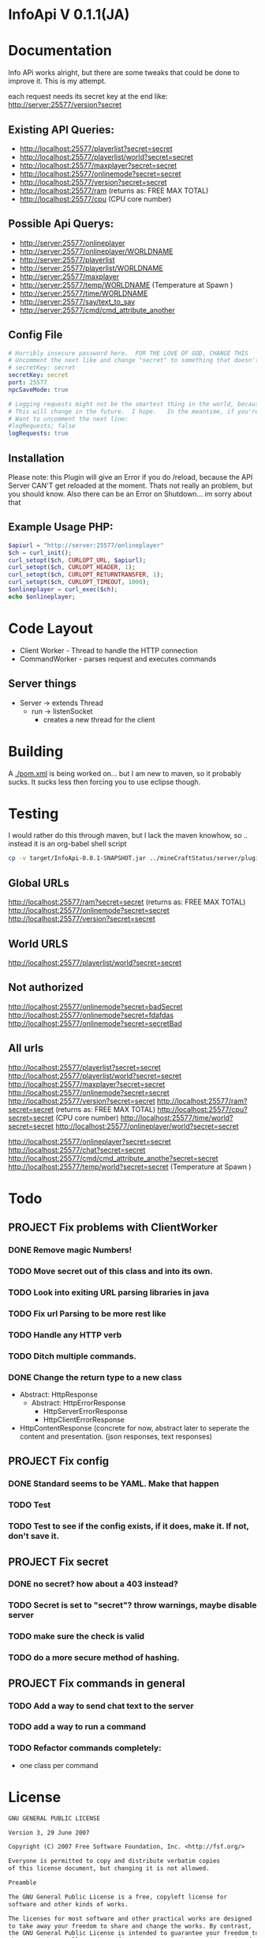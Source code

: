* InfoApi V 0.1.1(JA)

* Documentation


Info APi works alright, but there are some tweaks that could be done to improve it.  This is my attempt.

each request needs its secret key at the end like: 
http://server:25577/version?secret


** Existing API Queries:
   - http://localhost:25577/playerlist?secret=secret
   - http://localhost:25577/playerlist/world?secret=secret
   - http://localhost:25577/maxplayer?secret=secret
   - http://localhost:25577/onlinemode?secret=secret
   - http://localhost:25577/version?secret=secret
   - http://localhost:25577/ram (returns as: FREE MAX TOTAL)
   - http://localhost:25577/cpu (CPU core number)

** Possible Api Querys:
   - http://server:25577/onlineplayer 
   - http://server:25577/onlineplayer/WORLDNAME 
   - http://server:25577/playerlist 
   - http://server:25577/playerlist/WORLDNAME 
   - http://server:25577/maxplayer 
   - http://server:25577/temp/WORLDNAME (Temperature at Spawn ) 
   - http://server:25577/time/WORLDNAME 
   - http://server:25577/say/text_to_say 
   - http://server:25577/cmd/cmd_attribute_another

** Config File
#+begin_src yaml :tangle ./src/main/resources/config.yml
# Horribly insecure password here.  FOR THE LOVE OF GOD, CHANGE THIS
# Uncomment the next like and change "secret" to something that doesn't suck.
# secretKey: secret
secretKey: secret
port: 25577
npcSaveMode: true

# Logging requests might not be the smartest thing in the world, because the secret is spit out in the log.
# This will change in the future.  I hope.   In the meantime, if you're really worried, you probably
# Want to uncomment the next line:
#logRequests; false
logRequests: true
#+end_src
** Installation 
Please note: this Plugin will give an Error if you do /reload, because the API Server CAN'T get reloaded at the moment. Thats not really an
problem, but you should know. Also there can be an Error on Shutdown... im sorry about that

** Example Usage PHP:
#+begin_src php
$apiurl = "http://server:25577/onlineplayer"
$ch = curl_init();
curl_setopt($ch, CURLOPT_URL, $apiurl);
curl_setopt($ch, CURLOPT_HEADER, 1);
curl_setopt($ch, CURLOPT_RETURNTRANSFER, 1);
curl_setopt($ch, CURLOPT_TIMEOUT, 1000);
$onlineplayer = curl_exec($ch);
echo $onlineplayer;
#+end_src

* Code Layout
  - Client Worker - Thread to handle the HTTP connection
  - CommandWorker - parses request and executes commands

** Server things
   - Server -> extends Thread
     - run -> listenSocket
	   - creates a new thread for the client
	   



* Building
  A [[./pom.xml]] is being worked on... but I am new to maven, so it probably sucks.  It sucks less then forcing you to use eclipse
  though.

* Testing
 I would rather do this through maven, but I lack the maven knowhow, so .. instead it is an org-babel shell script
#+begin_src sh
cp -v target/InfoApi-0.0.1-SNAPSHOT.jar ../mineCraftStatus/server/plugins/
#+end_src

#+results:
: target/InfoApi-0.0.1-SNAPSHOT.jar -> ../mineCraftStatus/server/plugins/InfoApi-0.0.1-SNAPSHOT.jar

** Global URLs
http://localhost:25577/ram?secret=secret (returns as: FREE MAX TOTAL)
http://localhost:25577/onlinemode?secret=secret
http://localhost:25577/version?secret=secret
** World URLS
http://localhost:25577/playerlist/world?secret=secret

** Not authorized
http://localhost:25577/onlinemode?secret=badSecret
http://localhost:25577/onlinemode?secret=fdafdas
http://localhost:25577/onlinemode?secret=secretBad

** All urls
http://localhost:25577/playerlist?secret=secret
http://localhost:25577/playerlist/world?secret=secret
http://localhost:25577/maxplayer?secret=secret
http://localhost:25577/onlinemode?secret=secret
http://localhost:25577/version?secret=secret
http://localhost:25577/ram?secret=secret (returns as: FREE MAX TOTAL)
http://localhost:25577/cpu?secret=secret (CPU core number)
http://localhost:25577/time/world?secret=secret
http://localhost:25577/onlineplayer/world?secret=secret

http://localhost:25577/onlineplayer?secret=secret
http://localhost:25577/chat?secret=secret
http://localhost:25577/cmd/cmd_attribute_anothe?secret=secret
http://localhost:25577/temp/world?secret=secret (Temperature at Spawn )


* Todo
** PROJECT Fix problems with ClientWorker
*** DONE Remove magic Numbers!
	 CLOSED: [2012-01-18 Wed 11:55]
*** TODO Move secret out of this class and into its own.
*** TODO Look into exiting URL parsing libraries in java
*** TODO Fix url Parsing to be more rest like 
*** TODO Handle any HTTP verb
*** TODO Ditch multiple commands.  
*** DONE Change the return type to a new class
	 CLOSED: [2012-01-18 Wed 13:30]
	- Abstract: HttpResponse
	  - Abstract: HttpErrorResponse
		- HttpServerErrorResponse
		- HttpClientErrorResponse
	- HttpContentResponse (concrete for now, abstract later to seperate the content and presentation.  (json responses, text responses)
** PROJECT Fix config
*** DONE Standard seems to be YAML.  Make that happen
	 CLOSED: [2012-01-18 Wed 17:04]
*** TODO Test
*** TODO Test to see if the config exists, if it does, make it.  If not, don't save it.
** PROJECT Fix secret 
*** DONE no secret? how about a 403 instead?
	 CLOSED: [2012-01-18 Wed 13:31]
*** TODO Secret is set to "secret"?  throw warnings, maybe disable server
*** TODO make sure the check is valid
*** TODO do a more secure method of hashing.
** PROJECT Fix commands in general
*** TODO Add a way to send chat text to the server
*** TODO add a way to run a command
*** TODO Refactor commands completely:
	- one class per command

* License 
#+begin_src txt :tangle LICENSE.txt 
GNU GENERAL PUBLIC LICENSE

Version 3, 29 June 2007

Copyright (C) 2007 Free Software Foundation, Inc. <http://fsf.org/>

Everyone is permitted to copy and distribute verbatim copies
of this license document, but changing it is not allowed.

Preamble

The GNU General Public License is a free, copyleft license for
software and other kinds of works.

The licenses for most software and other practical works are designed
to take away your freedom to share and change the works. By contrast,
the GNU General Public License is intended to guarantee your freedom to
share and change all versions of a program--to make sure it remains free
software for all its users. We, the Free Software Foundation, use the
GNU General Public License for most of our software; it applies also to
any other work released this way by its authors. You can apply it to
your programs, too.

When we speak of free software, we are referring to freedom, not
price. Our General Public Licenses are designed to make sure that you
have the freedom to distribute copies of free software (and charge for
them if you wish), that you receive source code or can get it if you
want it, that you can change the software or use pieces of it in new
free programs, and that you know you can do these things.

To protect your rights, we need to prevent others from denying you
these rights or asking you to surrender the rights. Therefore, you have
certain responsibilities if you distribute copies of the software, or if
you modify it: responsibilities to respect the freedom of others.

For example, if you distribute copies of such a program, whether
gratis or for a fee, you must pass on to the recipients the same
freedoms that you received. You must make sure that they, too, receive
or can get the source code. And you must show them these terms so they
know their rights.

Developers that use the GNU GPL protect your rights with two steps:
(1) assert copyright on the software, and (2) offer you this License
giving you legal permission to copy, distribute and/or modify it.

For the developers' and authors' protection, the GPL clearly explains
that there is no warranty for this free software. For both users' and
authors' sake, the GPL requires that modified versions be marked as
changed, so that their problems will not be attributed erroneously to
authors of previous versions.

Some devices are designed to deny users access to install or run
modified versions of the software inside them, although the manufacturer
can do so. This is fundamentally incompatible with the aim of
protecting users' freedom to change the software. The systematic
pattern of such abuse occurs in the area of products for individuals to
use, which is precisely where it is most unacceptable. Therefore, we
have designed this version of the GPL to prohibit the practice for those
products. If such problems arise substantially in other domains, we
stand ready to extend this provision to those domains in future versions
of the GPL, as needed to protect the freedom of users.

Finally, every program is threatened constantly by software patents.
States should not allow patents to restrict development and use of
software on general-purpose computers, but in those that do, we wish to
avoid the special danger that patents applied to a free program could
make it effectively proprietary. To prevent this, the GPL assures that
patents cannot be used to render the program non-free.

The precise terms and conditions for copying, distribution and
modification follow.

TERMS AND CONDITIONS

0. Definitions.

“This License” refers to version 3 of the GNU General Public License.

“Copyright” also means copyright-like laws that apply to other kinds of
works, such as semiconductor masks.

“The Program” refers to any copyrightable work licensed under this
License. Each licensee is addressed as “you”. “Licensees” and
“recipients” may be individuals or organizations.

To “modify” a work means to copy from or adapt all or part of the work
in a fashion requiring copyright permission, other than the making of an
exact copy. The resulting work is called a “modified version” of the
earlier work or a work “based on” the earlier work.

A “covered work” means either the unmodified Program or a work based
on the Program.

To “propagate” a work means to do anything with it that, without
permission, would make you directly or secondarily liable for
infringement under applicable copyright law, except executing it on a
computer or modifying a private copy. Propagation includes copying,
distribution (with or without modification), making available to the
public, and in some countries other activities as well.

To “convey” a work means any kind of propagation that enables other
parties to make or receive copies. Mere interaction with a user through
a computer network, with no transfer of a copy, is not conveying.

An interactive user interface displays “Appropriate Legal Notices”
to the extent that it includes a convenient and prominently visible
feature that (1) displays an appropriate copyright notice, and (2)
tells the user that there is no warranty for the work (except to the
extent that warranties are provided), that licensees may convey the
work under this License, and how to view a copy of this License. If
the interface presents a list of user commands or options, such as a
menu, a prominent item in the list meets this criterion.

1. Source Code.

The “source code” for a work means the preferred form of the work
for making modifications to it. “Object code” means any non-source
form of a work.

A “Standard Interface” means an interface that either is an official
standard defined by a recognized standards body, or, in the case of
interfaces specified for a particular programming language, one that
is widely used among developers working in that language.

The “System Libraries” of an executable work include anything, other
than the work as a whole, that (a) is included in the normal form of
packaging a Major Component, but which is not part of that Major
Component, and (b) serves only to enable use of the work with that
Major Component, or to implement a Standard Interface for which an
implementation is available to the public in source code form. A
“Major Component”, in this context, means a major essential component
(kernel, window system, and so on) of the specific operating system
(if any) on which the executable work runs, or a compiler used to
produce the work, or an object code interpreter used to run it.

The “Corresponding Source” for a work in object code form means all
the source code needed to generate, install, and (for an executable
work) run the object code and to modify the work, including scripts to
control those activities. However, it does not include the work's
System Libraries, or general-purpose tools or generally available free
programs which are used unmodified in performing those activities but
which are not part of the work. For example, Corresponding Source
includes interface definition files associated with source files for
the work, and the source code for shared libraries and dynamically
linked subprograms that the work is specifically designed to require,
such as by intimate data communication or control flow between those
subprograms and other parts of the work.

The Corresponding Source need not include anything that users
can regenerate automatically from other parts of the Corresponding
Source.

The Corresponding Source for a work in source code form is that
same work.

2. Basic Permissions.

All rights granted under this License are granted for the term of
copyright on the Program, and are irrevocable provided the stated
conditions are met. This License explicitly affirms your unlimited
permission to run the unmodified Program. The output from running a
covered work is covered by this License only if the output, given its
content, constitutes a covered work. This License acknowledges your
rights of fair use or other equivalent, as provided by copyright law.

You may make, run and propagate covered works that you do not
convey, without conditions so long as your license otherwise remains
in force. You may convey covered works to others for the sole purpose
of having them make modifications exclusively for you, or provide you
with facilities for running those works, provided that you comply with
the terms of this License in conveying all material for which you do
not control copyright. Those thus making or running the covered works
for you must do so exclusively on your behalf, under your direction
and control, on terms that prohibit them from making any copies of
your copyrighted material outside their relationship with you.

Conveying under any other circumstances is permitted solely under
the conditions stated below. Sublicensing is not allowed; section 10
makes it unnecessary.

3. Protecting Users' Legal Rights From Anti-Circumvention Law.

No covered work shall be deemed part of an effective technological
measure under any applicable law fulfilling obligations under article
11 of the WIPO copyright treaty adopted on 20 December 1996, or
similar laws prohibiting or restricting circumvention of such
measures.

When you convey a covered work, you waive any legal power to forbid
circumvention of technological measures to the extent such circumvention
is effected by exercising rights under this License with respect to
the covered work, and you disclaim any intention to limit operation or
modification of the work as a means of enforcing, against the work's
users, your or third parties' legal rights to forbid circumvention of
technological measures.

4. Conveying Verbatim Copies.

You may convey verbatim copies of the Program's source code as you
receive it, in any medium, provided that you conspicuously and
appropriately publish on each copy an appropriate copyright notice;
keep intact all notices stating that this License and any
non-permissive terms added in accord with section 7 apply to the code;
keep intact all notices of the absence of any warranty; and give all
recipients a copy of this License along with the Program.

You may charge any price or no price for each copy that you convey,
and you may offer support or warranty protection for a fee.

5. Conveying Modified Source Versions.

You may convey a work based on the Program, or the modifications to
produce it from the Program, in the form of source code under the
terms of section 4, provided that you also meet all of these conditions:

a) The work must carry prominent notices stating that you modified
it, and giving a relevant date.
b) The work must carry prominent notices stating that it is
released under this License and any conditions added under section
7. This requirement modifies the requirement in section 4 to
“keep intact all notices”.
c) You must license the entire work, as a whole, under this
License to anyone who comes into possession of a copy. This
License will therefore apply, along with any applicable section 7
additional terms, to the whole of the work, and all its parts,
regardless of how they are packaged. This License gives no
permission to license the work in any other way, but it does not
invalidate such permission if you have separately received it.
d) If the work has interactive user interfaces, each must display
Appropriate Legal Notices; however, if the Program has interactive
interfaces that do not display Appropriate Legal Notices, your
work need not make them do so.
A compilation of a covered work with other separate and independent
works, which are not by their nature extensions of the covered work,
and which are not combined with it such as to form a larger program,
in or on a volume of a storage or distribution medium, is called an
“aggregate” if the compilation and its resulting copyright are not
used to limit the access or legal rights of the compilation's users
beyond what the individual works permit. Inclusion of a covered work
in an aggregate does not cause this License to apply to the other
parts of the aggregate.

6. Conveying Non-Source Forms.

You may convey a covered work in object code form under the terms
of sections 4 and 5, provided that you also convey the
machine-readable Corresponding Source under the terms of this License,
in one of these ways:

a) Convey the object code in, or embodied in, a physical product
(including a physical distribution medium), accompanied by the
Corresponding Source fixed on a durable physical medium
customarily used for software interchange.
b) Convey the object code in, or embodied in, a physical product
(including a physical distribution medium), accompanied by a
written offer, valid for at least three years and valid for as
long as you offer spare parts or customer support for that product
model, to give anyone who possesses the object code either (1) a
copy of the Corresponding Source for all the software in the
product that is covered by this License, on a durable physical
medium customarily used for software interchange, for a price no
more than your reasonable cost of physically performing this
conveying of source, or (2) access to copy the
Corresponding Source from a network server at no charge.
c) Convey individual copies of the object code with a copy of the
written offer to provide the Corresponding Source. This
alternative is allowed only occasionally and noncommercially, and
only if you received the object code with such an offer, in accord
with subsection 6b.
d) Convey the object code by offering access from a designated
place (gratis or for a charge), and offer equivalent access to the
Corresponding Source in the same way through the same place at no
further charge. You need not require recipients to copy the
Corresponding Source along with the object code. If the place to
copy the object code is a network server, the Corresponding Source
may be on a different server (operated by you or a third party)
that supports equivalent copying facilities, provided you maintain
clear directions next to the object code saying where to find the
Corresponding Source. Regardless of what server hosts the
Corresponding Source, you remain obligated to ensure that it is
available for as long as needed to satisfy these requirements.
e) Convey the object code using peer-to-peer transmission, provided
you inform other peers where the object code and Corresponding
Source of the work are being offered to the general public at no
charge under subsection 6d.
A separable portion of the object code, whose source code is excluded
from the Corresponding Source as a System Library, need not be
included in conveying the object code work.

A “User Product” is either (1) a “consumer product”, which means any
tangible personal property which is normally used for personal, family,
or household purposes, or (2) anything designed or sold for incorporation
into a dwelling. In determining whether a product is a consumer product,
doubtful cases shall be resolved in favor of coverage. For a particular
product received by a particular user, “normally used” refers to a
typical or common use of that class of product, regardless of the status
of the particular user or of the way in which the particular user
actually uses, or expects or is expected to use, the product. A product
is a consumer product regardless of whether the product has substantial
commercial, industrial or non-consumer uses, unless such uses represent
the only significant mode of use of the product.

“Installation Information” for a User Product means any methods,
procedures, authorization keys, or other information required to install
and execute modified versions of a covered work in that User Product from
a modified version of its Corresponding Source. The information must
suffice to ensure that the continued functioning of the modified object
code is in no case prevented or interfered with solely because
modification has been made.

If you convey an object code work under this section in, or with, or
specifically for use in, a User Product, and the conveying occurs as
part of a transaction in which the right of possession and use of the
User Product is transferred to the recipient in perpetuity or for a
fixed term (regardless of how the transaction is characterized), the
Corresponding Source conveyed under this section must be accompanied
by the Installation Information. But this requirement does not apply
if neither you nor any third party retains the ability to install
modified object code on the User Product (for example, the work has
been installed in ROM).

The requirement to provide Installation Information does not include a
requirement to continue to provide support service, warranty, or updates
for a work that has been modified or installed by the recipient, or for
the User Product in which it has been modified or installed. Access to a
network may be denied when the modification itself materially and
adversely affects the operation of the network or violates the rules and
protocols for communication across the network.

Corresponding Source conveyed, and Installation Information provided,
in accord with this section must be in a format that is publicly
documented (and with an implementation available to the public in
source code form), and must require no special password or key for
unpacking, reading or copying.

7. Additional Terms.

“Additional permissions” are terms that supplement the terms of this
License by making exceptions from one or more of its conditions.
Additional permissions that are applicable to the entire Program shall
be treated as though they were included in this License, to the extent
that they are valid under applicable law. If additional permissions
apply only to part of the Program, that part may be used separately
under those permissions, but the entire Program remains governed by
this License without regard to the additional permissions.

When you convey a copy of a covered work, you may at your option
remove any additional permissions from that copy, or from any part of
it. (Additional permissions may be written to require their own
removal in certain cases when you modify the work.) You may place
additional permissions on material, added by you to a covered work,
for which you have or can give appropriate copyright permission.

Notwithstanding any other provision of this License, for material you
add to a covered work, you may (if authorized by the copyright holders of
that material) supplement the terms of this License with terms:

a) Disclaiming warranty or limiting liability differently from the
terms of sections 15 and 16 of this License; or
b) Requiring preservation of specified reasonable legal notices or
author attributions in that material or in the Appropriate Legal
Notices displayed by works containing it; or
c) Prohibiting misrepresentation of the origin of that material, or
requiring that modified versions of such material be marked in
reasonable ways as different from the original version; or
d) Limiting the use for publicity purposes of names of licensors or
authors of the material; or
e) Declining to grant rights under trademark law for use of some
trade names, trademarks, or service marks; or
f) Requiring indemnification of licensors and authors of that
material by anyone who conveys the material (or modified versions of
it) with contractual assumptions of liability to the recipient, for
any liability that these contractual assumptions directly impose on
those licensors and authors.
All other non-permissive additional terms are considered “further
restrictions” within the meaning of section 10. If the Program as you
received it, or any part of it, contains a notice stating that it is
governed by this License along with a term that is a further
restriction, you may remove that term. If a license document contains
a further restriction but permits relicensing or conveying under this
License, you may add to a covered work material governed by the terms
of that license document, provided that the further restriction does
not survive such relicensing or conveying.

If you add terms to a covered work in accord with this section, you
must place, in the relevant source files, a statement of the
additional terms that apply to those files, or a notice indicating
where to find the applicable terms.

Additional terms, permissive or non-permissive, may be stated in the
form of a separately written license, or stated as exceptions;
the above requirements apply either way.

8. Termination.

You may not propagate or modify a covered work except as expressly
provided under this License. Any attempt otherwise to propagate or
modify it is void, and will automatically terminate your rights under
this License (including any patent licenses granted under the third
paragraph of section 11).

However, if you cease all violation of this License, then your
license from a particular copyright holder is reinstated (a)
provisionally, unless and until the copyright holder explicitly and
finally terminates your license, and (b) permanently, if the copyright
holder fails to notify you of the violation by some reasonable means
prior to 60 days after the cessation.

Moreover, your license from a particular copyright holder is
reinstated permanently if the copyright holder notifies you of the
violation by some reasonable means, this is the first time you have
received notice of violation of this License (for any work) from that
copyright holder, and you cure the violation prior to 30 days after
your receipt of the notice.

Termination of your rights under this section does not terminate the
licenses of parties who have received copies or rights from you under
this License. If your rights have been terminated and not permanently
reinstated, you do not qualify to receive new licenses for the same
material under section 10.

9. Acceptance Not Required for Having Copies.

You are not required to accept this License in order to receive or
run a copy of the Program. Ancillary propagation of a covered work
occurring solely as a consequence of using peer-to-peer transmission
to receive a copy likewise does not require acceptance. However,
nothing other than this License grants you permission to propagate or
modify any covered work. These actions infringe copyright if you do
not accept this License. Therefore, by modifying or propagating a
covered work, you indicate your acceptance of this License to do so.

10. Automatic Licensing of Downstream Recipients.

Each time you convey a covered work, the recipient automatically
receives a license from the original licensors, to run, modify and
propagate that work, subject to this License. You are not responsible
for enforcing compliance by third parties with this License.

An “entity transaction” is a transaction transferring control of an
organization, or substantially all assets of one, or subdividing an
organization, or merging organizations. If propagation of a covered
work results from an entity transaction, each party to that
transaction who receives a copy of the work also receives whatever
licenses to the work the party's predecessor in interest had or could
give under the previous paragraph, plus a right to possession of the
Corresponding Source of the work from the predecessor in interest, if
the predecessor has it or can get it with reasonable efforts.

You may not impose any further restrictions on the exercise of the
rights granted or affirmed under this License. For example, you may
not impose a license fee, royalty, or other charge for exercise of
rights granted under this License, and you may not initiate litigation
(including a cross-claim or counterclaim in a lawsuit) alleging that
any patent claim is infringed by making, using, selling, offering for
sale, or importing the Program or any portion of it.

11. Patents.

A “contributor” is a copyright holder who authorizes use under this
License of the Program or a work on which the Program is based. The
work thus licensed is called the contributor's “contributor version”.

A contributor's “essential patent claims” are all patent claims
owned or controlled by the contributor, whether already acquired or
hereafter acquired, that would be infringed by some manner, permitted
by this License, of making, using, or selling its contributor version,
but do not include claims that would be infringed only as a
consequence of further modification of the contributor version. For
purposes of this definition, “control” includes the right to grant
patent sublicenses in a manner consistent with the requirements of
this License.

Each contributor grants you a non-exclusive, worldwide, royalty-free
patent license under the contributor's essential patent claims, to
make, use, sell, offer for sale, import and otherwise run, modify and
propagate the contents of its contributor version.

In the following three paragraphs, a “patent license” is any express
agreement or commitment, however denominated, not to enforce a patent
(such as an express permission to practice a patent or covenant not to
sue for patent infringement). To “grant” such a patent license to a
party means to make such an agreement or commitment not to enforce a
patent against the party.

If you convey a covered work, knowingly relying on a patent license,
and the Corresponding Source of the work is not available for anyone
to copy, free of charge and under the terms of this License, through a
publicly available network server or other readily accessible means,
then you must either (1) cause the Corresponding Source to be so
available, or (2) arrange to deprive yourself of the benefit of the
patent license for this particular work, or (3) arrange, in a manner
consistent with the requirements of this License, to extend the patent
license to downstream recipients. “Knowingly relying” means you have
actual knowledge that, but for the patent license, your conveying the
covered work in a country, or your recipient's use of the covered work
in a country, would infringe one or more identifiable patents in that
country that you have reason to believe are valid.

If, pursuant to or in connection with a single transaction or
arrangement, you convey, or propagate by procuring conveyance of, a
covered work, and grant a patent license to some of the parties
receiving the covered work authorizing them to use, propagate, modify
or convey a specific copy of the covered work, then the patent license
you grant is automatically extended to all recipients of the covered
work and works based on it.

A patent license is “discriminatory” if it does not include within
the scope of its coverage, prohibits the exercise of, or is
conditioned on the non-exercise of one or more of the rights that are
specifically granted under this License. You may not convey a covered
work if you are a party to an arrangement with a third party that is
in the business of distributing software, under which you make payment
to the third party based on the extent of your activity of conveying
the work, and under which the third party grants, to any of the
parties who would receive the covered work from you, a discriminatory
patent license (a) in connection with copies of the covered work
conveyed by you (or copies made from those copies), or (b) primarily
for and in connection with specific products or compilations that
contain the covered work, unless you entered into that arrangement,
or that patent license was granted, prior to 28 March 2007.

Nothing in this License shall be construed as excluding or limiting
any implied license or other defenses to infringement that may
otherwise be available to you under applicable patent law.

12. No Surrender of Others' Freedom.

If conditions are imposed on you (whether by court order, agreement or
otherwise) that contradict the conditions of this License, they do not
excuse you from the conditions of this License. If you cannot convey a
covered work so as to satisfy simultaneously your obligations under this
License and any other pertinent obligations, then as a consequence you may
not convey it at all. For example, if you agree to terms that obligate you
to collect a royalty for further conveying from those to whom you convey
the Program, the only way you could satisfy both those terms and this
License would be to refrain entirely from conveying the Program.

13. Use with the GNU Affero General Public License.

Notwithstanding any other provision of this License, you have
permission to link or combine any covered work with a work licensed
under version 3 of the GNU Affero General Public License into a single
combined work, and to convey the resulting work. The terms of this
License will continue to apply to the part which is the covered work,
but the special requirements of the GNU Affero General Public License,
section 13, concerning interaction through a network will apply to the
combination as such.

14. Revised Versions of this License.

The Free Software Foundation may publish revised and/or new versions of
the GNU General Public License from time to time. Such new versions will
be similar in spirit to the present version, but may differ in detail to
address new problems or concerns.

Each version is given a distinguishing version number. If the
Program specifies that a certain numbered version of the GNU General
Public License “or any later version” applies to it, you have the
option of following the terms and conditions either of that numbered
version or of any later version published by the Free Software
Foundation. If the Program does not specify a version number of the
GNU General Public License, you may choose any version ever published
by the Free Software Foundation.

If the Program specifies that a proxy can decide which future
versions of the GNU General Public License can be used, that proxy's
public statement of acceptance of a version permanently authorizes you
to choose that version for the Program.

Later license versions may give you additional or different
permissions. However, no additional obligations are imposed on any
author or copyright holder as a result of your choosing to follow a
later version.

15. Disclaimer of Warranty.

THERE IS NO WARRANTY FOR THE PROGRAM, TO THE EXTENT PERMITTED BY
APPLICABLE LAW. EXCEPT WHEN OTHERWISE STATED IN WRITING THE COPYRIGHT
HOLDERS AND/OR OTHER PARTIES PROVIDE THE PROGRAM “AS IS” WITHOUT WARRANTY
OF ANY KIND, EITHER EXPRESSED OR IMPLIED, INCLUDING, BUT NOT LIMITED TO,
THE IMPLIED WARRANTIES OF MERCHANTABILITY AND FITNESS FOR A PARTICULAR
PURPOSE. THE ENTIRE RISK AS TO THE QUALITY AND PERFORMANCE OF THE PROGRAM
IS WITH YOU. SHOULD THE PROGRAM PROVE DEFECTIVE, YOU ASSUME THE COST OF
ALL NECESSARY SERVICING, REPAIR OR CORRECTION.

16. Limitation of Liability.

IN NO EVENT UNLESS REQUIRED BY APPLICABLE LAW OR AGREED TO IN WRITING
WILL ANY COPYRIGHT HOLDER, OR ANY OTHER PARTY WHO MODIFIES AND/OR CONVEYS
THE PROGRAM AS PERMITTED ABOVE, BE LIABLE TO YOU FOR DAMAGES, INCLUDING ANY
GENERAL, SPECIAL, INCIDENTAL OR CONSEQUENTIAL DAMAGES ARISING OUT OF THE
USE OR INABILITY TO USE THE PROGRAM (INCLUDING BUT NOT LIMITED TO LOSS OF
DATA OR DATA BEING RENDERED INACCURATE OR LOSSES SUSTAINED BY YOU OR THIRD
PARTIES OR A FAILURE OF THE PROGRAM TO OPERATE WITH ANY OTHER PROGRAMS),
EVEN IF SUCH HOLDER OR OTHER PARTY HAS BEEN ADVISED OF THE POSSIBILITY OF
SUCH DAMAGES.

17. Interpretation of Sections 15 and 16.

If the disclaimer of warranty and limitation of liability provided
above cannot be given local legal effect according to their terms,
reviewing courts shall apply local law that most closely approximates
an absolute waiver of all civil liability in connection with the
Program, unless a warranty or assumption of liability accompanies a
copy of the Program in return for a fee.

END OF TERMS AND CONDITIONS

How to Apply These Terms to Your New Programs

If you develop a new program, and you want it to be of the greatest
possible use to the public, the best way to achieve this is to make it
free software which everyone can redistribute and change under these terms.

To do so, attach the following notices to the program. It is safest
to attach them to the start of each source file to most effectively
state the exclusion of warranty; and each file should have at least
the “copyright” line and a pointer to where the full notice is found.

    <one line to give the program's name and a brief idea of what it does.>
    Copyright (C) <year>  <name of author>
This program is free software: you can redistribute it and/or modify
it under the terms of the GNU General Public License as published by
the Free Software Foundation, either version 3 of the License, or
(at your option) any later version.

This program is distributed in the hope that it will be useful,
but WITHOUT ANY WARRANTY; without even the implied warranty of
MERCHANTABILITY or FITNESS FOR A PARTICULAR PURPOSE. See the
GNU General Public License for more details.

You should have received a copy of the GNU General Public License
along with this program. If not, see <http://www.gnu.org/licenses/>.

Also add information on how to contact you by electronic and paper mail.

If the program does terminal interaction, make it output a short
notice like this when it starts in an interactive mode:

    <program>  Copyright (C) <year>  <name of author>
This program comes with ABSOLUTELY NO WARRANTY; for details type `show w'.
This is free software, and you are welcome to redistribute it
under certain conditions; type `show c' for details.

The hypothetical commands `show w' and `show c' should show the appropriate
parts of the General Public License. Of course, your program's commands
might be different; for a GUI interface, you would use an “about box”.

You should also get your employer (if you work as a programmer) or school,
if any, to sign a “copyright disclaimer” for the program, if necessary.
For more information on this, and how to apply and follow the GNU GPL, see
<http://www.gnu.org/licenses/>.

The GNU General Public License does not permit incorporating your program
into proprietary programs. If your program is a subroutine library, you
may consider it more useful to permit linking proprietary applications with
the library. If this is what you want to do, use the GNU Lesser General
Public License instead of this License. But first, please read
<http://www.gnu.org/philosophy/why-not-lgpl.html>.
#+end_src
